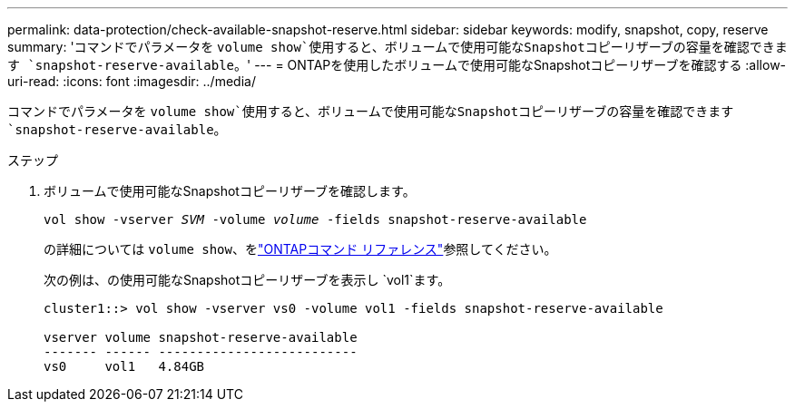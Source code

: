 ---
permalink: data-protection/check-available-snapshot-reserve.html 
sidebar: sidebar 
keywords: modify, snapshot, copy, reserve 
summary: 'コマンドでパラメータを `volume show`使用すると、ボリュームで使用可能なSnapshotコピーリザーブの容量を確認できます `snapshot-reserve-available`。' 
---
= ONTAPを使用したボリュームで使用可能なSnapshotコピーリザーブを確認する
:allow-uri-read: 
:icons: font
:imagesdir: ../media/


[role="lead"]
コマンドでパラメータを `volume show`使用すると、ボリュームで使用可能なSnapshotコピーリザーブの容量を確認できます `snapshot-reserve-available`。

.ステップ
. ボリュームで使用可能なSnapshotコピーリザーブを確認します。
+
`vol show -vserver _SVM_ -volume _volume_ -fields snapshot-reserve-available`

+
の詳細については `volume show`、をlink:https://docs.netapp.com/us-en/ontap-cli/volume-show.html["ONTAPコマンド リファレンス"^]参照してください。

+
次の例は、の使用可能なSnapshotコピーリザーブを表示し `vol1`ます。

+
[listing]
----
cluster1::> vol show -vserver vs0 -volume vol1 -fields snapshot-reserve-available

vserver volume snapshot-reserve-available
------- ------ --------------------------
vs0     vol1   4.84GB
----

